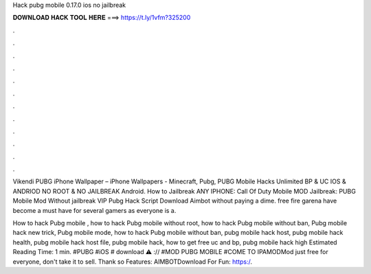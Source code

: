 Hack pubg mobile 0.17.0 ios no jailbreak



𝐃𝐎𝐖𝐍𝐋𝐎𝐀𝐃 𝐇𝐀𝐂𝐊 𝐓𝐎𝐎𝐋 𝐇𝐄𝐑𝐄 ===> https://t.ly/1vfm?325200



.



.



.



.



.



.



.



.



.



.



.



.

Vikendi PUBG iPhone Wallpaper – iPhone Wallpapers - Minecraft, Pubg, PUBG Mobile Hacks Unlimited BP & UC IOS & ANDRIOD NO ROOT & NO JAILBREAK Android. How to Jailbreak ANY IPHONE:  Call Of Duty Mobile MOD Jailbreak: PUBG Mobile Mod Without jailbreak VIP  Pubg Hack Script Download Aimbot without paying a dime. free fire garena have become a must have for several gamers as everyone is a.

How to hack Pubg mobile , how to hack Pubg mobile without root, how to hack Pubg mobile without ban, Pubg mobile hack new trick, Pubg mobile mode, how to hack Pubg mobile without ban, pubg mobile hack host, pubg mobile hack health, pubg mobile hack host file, pubg mobile hack, how to get free uc and bp, pubg mobile hack high Estimated Reading Time: 1 min. #PUBG #iOS # download ⚠️ :// #MOD PUBG MOBILE #COME TO IPAMODMod just free for everyone, don't take it to sell. Thank so  Features: AIMBOTDownload For Fun: https:/.
